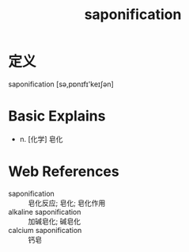 #+title: saponification
#+roam_tags:英语单词

* 定义
  
saponification [sə,pɒnɪfɪ'keɪʃən]

* Basic Explains
- n. [化学] 皂化

* Web References
- saponification :: 皂化反应; 皂化; 皂化作用
- alkaline saponification :: 加碱皂化; 碱皂化
- calcium saponification :: 钙皂
